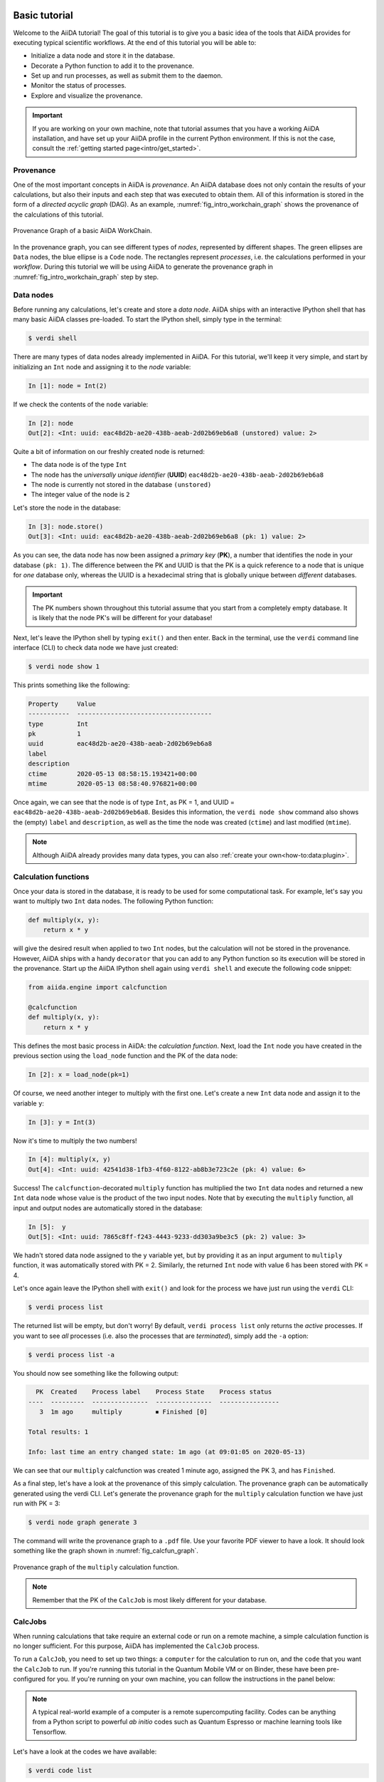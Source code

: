 .. _tutorial:

.. _tutorial:basic:

.. For reference:

.. * The `tutorial guidelines <https://github.com/aiidateam/aiida-core/wiki/Writing-documentation#tutorial>`_.
.. * See `issue #3981 <https://github.com/aiidateam/aiida-core/issues/3981>`_.

**************
Basic tutorial
**************

Welcome to the AiiDA tutorial!
The goal of this tutorial is to give you a basic idea of the tools that AiiDA provides for executing typical scientific workflows.
At the end of this tutorial you will be able to:

* Initialize a data node and store it in the database.
* Decorate a Python function to add it to the provenance.
* Set up and run processes, as well as submit them to the daemon.
* Monitor the status of processes.
* Explore and visualize the provenance.

.. important::

    If you are working on your own machine, note that tutorial assumes that you have a working AiiDA installation, and have set up your AiiDA profile in the current Python environment.
    If this is not the case, consult the :ref:`getting started page<intro/get_started>`.

Provenance
==========

One of the most important concepts in AiiDA is *provenance*.
An AiiDA database does not only contain the results of your calculations, but also their inputs and each step that was executed to obtain them.
All of this information is stored in the form of a *directed acyclic graph* (DAG).
As an example, :numref:`fig_intro_workchain_graph` shows the provenance of the calculations of this tutorial.

.. _fig_intro_workchain_graph:
.. figure:: include/workchain_graph.png
    :scale: 30
    :align: center

    Provenance Graph of a basic AiiDA WorkChain.

In the provenance graph, you can see different types of *nodes*, represented by different shapes.
The green ellipses are ``Data`` nodes, the blue ellipse is a ``Code`` node.
The rectangles represent *processes*, i.e. the calculations performed in your *workflow*.
During this tutorial we will be using AiiDA to generate the provenance graph in :numref:`fig_intro_workchain_graph` step by step.

Data nodes
==========

Before running any calculations, let's create and store a *data node*.
AiiDA ships with an interactive IPython shell that has many basic AiiDA classes pre-loaded.
To start the IPython shell, simply type in the terminal:

.. code-block:: bash

    $ verdi shell

There are many types of data nodes already implemented in AiiDA.
For this tutorial, we'll keep it very simple, and start by initializing an ``Int`` node and assigning it to the `node` variable:

.. code-block:: python

    In [1]: node = Int(2)

If we check the contents of the ``node`` variable:

.. code-block:: python

    In [2]: node
    Out[2]: <Int: uuid: eac48d2b-ae20-438b-aeab-2d02b69eb6a8 (unstored) value: 2>

Quite a bit of information on our freshly created node is returned:

* The data node is of the type ``Int``
* The node has the *universally unique identifier* (**UUID**) ``eac48d2b-ae20-438b-aeab-2d02b69eb6a8``
* The node is currently not stored in the database ``(unstored)``
* The integer value of the node is ``2``

Let's store the node in the database:

.. code-block:: python

    In [3]: node.store()
    Out[3]: <Int: uuid: eac48d2b-ae20-438b-aeab-2d02b69eb6a8 (pk: 1) value: 2>

As you can see, the data node has now been assigned a *primary key* (**PK**), a number that identifies the node in your database ``(pk: 1)``.
The difference between the PK and UUID is that the PK is a quick reference to a node that is unique for *one* database only, whereas the UUID is a hexadecimal string that is globally unique between *different* databases.

.. important::

    The PK numbers shown throughout this tutorial assume that you start from a completely empty database.
    It is likely that the node PK's will be different for your database!

Next, let's leave the IPython shell by typing ``exit()`` and then enter.
Back in the terminal, use the ``verdi`` command line interface (CLI) to check data node we have just created:

.. code:: bash

    $ verdi node show 1

This prints something like the following:

.. code-block:: bash

    Property     Value
    -----------  ------------------------------------
    type         Int
    pk           1
    uuid         eac48d2b-ae20-438b-aeab-2d02b69eb6a8
    label
    description
    ctime        2020-05-13 08:58:15.193421+00:00
    mtime        2020-05-13 08:58:40.976821+00:00

Once again, we can see that the node is of type ``Int``, as PK = 1, and UUID = ``eac48d2b-ae20-438b-aeab-2d02b69eb6a8``. Besides this information, the ``verdi node show`` command also shows the (empty) ``label`` and ``description``, as well as the time the node was created (``ctime``) and last modified (``mtime``).

.. note:: Although AiiDA already provides many data types, you can also :ref:`create your own<how-to:data:plugin>`.

Calculation functions
=====================

Once your data is stored in the database, it is ready to be used for some computational task.
For example, let's say you want to multiply two ``Int`` data nodes.
The following Python function:

.. code-block:: python

    def multiply(x, y):
        return x * y

will give the desired result when applied to two ``Int`` nodes, but the calculation will not be stored in the provenance.
However, AiiDA ships with a handy ``decorator`` that you can add to any Python function so its execution will be stored in the provenance.
Start up the AiiDA IPython shell again using ``verdi shell`` and execute the following code snippet:

.. code-block:: python

    from aiida.engine import calcfunction

    @calcfunction
    def multiply(x, y):
        return x * y

This defines the most basic process in AiiDA: the *calculation function*.
Next, load the ``Int`` node you have created in the previous section using the ``load_node`` function and the PK of the data node:

.. code-block:: python

    In [2]: x = load_node(pk=1)

Of course, we need another integer to multiply with the first one.
Let's create a new ``Int`` data node and assign it to the variable ``y``:

.. code-block:: python

    In [3]: y = Int(3)

Now it's time to multiply the two numbers!

.. code-block:: python

    In [4]: multiply(x, y)
    Out[4]: <Int: uuid: 42541d38-1fb3-4f60-8122-ab8b3e723c2e (pk: 4) value: 6>

Success! The ``calcfunction``-decorated ``multiply`` function has multiplied the two ``Int`` data nodes and returned a new ``Int`` data node whose value is the product of the two input nodes.
Note that by executing the ``multiply`` function, all input and output nodes are automatically stored in the database:

.. code-block:: python

    In [5]:  y
    Out[5]: <Int: uuid: 7865c8ff-f243-4443-9233-dd303a9be3c5 (pk: 2) value: 3>

We hadn't stored data node assigned to the ``y`` variable yet, but by providing it as an input argument to ``multiply`` function, it was automatically stored with PK = 2.
Similarly, the returned ``Int`` node with value 6 has been stored with PK = 4.

Let's once again leave the IPython shell with ``exit()`` and look for the process we have just run using the ``verdi`` CLI:

.. code:: bash

    $ verdi process list

The returned list will be empty, but don't worry! By default, ``verdi process list`` only returns the *active* processes.
If you want to see *all* processes (i.e. also the processes that are *terminated*), simply add the ``-a`` option:

.. code:: bash

    $ verdi process list -a

You should now see something like the following output:

.. code-block:: bash

      PK  Created    Process label    Process State    Process status
    ----  ---------  ---------------  ---------------  ----------------
       3  1m ago     multiply         ⏹ Finished [0]

    Total results: 1

    Info: last time an entry changed state: 1m ago (at 09:01:05 on 2020-05-13)

We can see that our ``multiply`` calcfunction was created 1 minute ago, assigned the PK 3, and has ``Finished``.

As a final step, let's have a look at the provenance of this simply calculation.
The provenance graph can be automatically generated using the verdi CLI.
Let's generate the provenance graph for the ``multiply`` calculation function we have just run with PK = 3:

.. code-block:: bash

  $ verdi node graph generate 3

The command will write the provenance graph to a ``.pdf`` file. Use your favorite PDF viewer to have a look. It should look something like the graph shown in :numref:`fig_calcfun_graph`.

.. _fig_calcfun_graph:
.. figure:: include/calcfun_graph.png
    :scale: 50
    :align: center

    Provenance graph of the ``multiply`` calculation function.

.. note:: Remember that the PK of the ``CalcJob`` is most likely different for your database.

CalcJobs
========

When running calculations that take require an external code or run on a remote machine, a simple calculation function is no longer sufficient.
For this purpose, AiiDA has implemented the ``CalcJob`` process.

To run a ``CalcJob``, you need to set up two things: a ``computer`` for the calculation to run on, and the ``code`` that you want the ``CalcJob`` to run.
If you're running this tutorial in the Quantum Mobile VM or on Binder, these have been pre-configured for you. If you're running on your own machine, you can follow the instructions in the panel below:

.. accordion:: Install localhost computer and code

    Let's begin by setting up the computer using the ``verdi computer`` subcommand:

    .. code-block:: bash

        $ verdi computer setup -L tutor -H localhost -T local -S direct -w `echo $PWD/work` -n
        $ verdi computer configure local tutor --safe-interval 5 -n

    The first commands sets up the computer with the following options:

    * *label* (``-L``): tutor
    * *hostname* (``-H``): localhost
    * *transport* (``-T``): local
    * *scheduler* (``-S``): direct
    * *work-dir* (``-w``): The ``work`` subdirectory of the current directory

    The second command *configures* the computer with a minimum interval between connections (``--safe-interval``) of 5 seconds.
    For both commands, the *non-interactive* option (``-n``) is added to not prompt for extra input.

    Next, let's set up the code we're going to use for the tutorial:

    .. code-block:: bash

        $ verdi code setup -L add --on-computer --computer=tutor -P arithmetic.add --remote-abs-path=/bin/bash -n

    This command sets up a code with *label* ``add`` on the *computer* ``tutor``, using the *plugin* ``arithmetic.add``.

.. note::
    A typical real-world example of a computer is a remote supercomputing facility.
    Codes can be anything from a Python script to powerful *ab initio* codes such as Quantum Espresso or machine learning tools like Tensorflow.

Let's have a look at the codes we have available:

.. code:: bash

    $ verdi code list

You can see a single code ``add@tutor``, with PK = 5, in the printed list.
This powerful code allows us to add two integers together.
The ``add@tutor`` identifier indicates that the code with label ``add`` is run on the computer with label ``tutor``.
To see more details about the computer, you can use the following ``verdi`` command:

.. code:: bash

    $ verdi computer show tutor

Note that the *Work directory* has been set up as the ``work`` subdirectory of the current directory.
This is the directory in which the calculations running on the ``tutor`` computer will be executed.

Let's now start up the ``verdi shell`` again and load the ``add@tutor`` code using its label:

.. code-block:: python

    code = load_code(label='add')

Every code has a convenient tool for setting up the required input, called the builder.
It can be obtain by using the ``get_buider`` method:

.. code-block:: python

    builder = code.get_builder()

Using the builder, you can easily set up the calculation by providing the input arguments.
Let's use the ``Int`` node that was created by our previous ``calcfunction`` as one of the inputs:

.. code-block:: python

    builder.x = load_node(pk=4)
    builder.y = Int(5)

.. note::

    One handy feature of the builder is the ability to use tab completion for the inputs. Try it out by typing ``builder.`` + ``<TAB>`` in the verdi shell.

To run the ``CalcJob``, simply use the ``run`` function from the AiiDA engine:

.. code-block:: python

    from aiida.engine import run
    run(builder)

Wait for the process to complete.
Once it is done, it will return a dictionary with the output nodes.
Exit the IPython shell and once again check for *all* processes:

.. code-block:: bash

    $ verdi process list -a

You should now see two processes in the list. One is the ``multiply`` calcfunction you ran earlier, the second is the ``ArithmeticAddCalculation`` CalcJob that you have just run.
Grab the PK of the ``ArithmeticAddCalculation``, and once again generate the provenance graph. The result should look like the graph shown in :numref:`fig_calcjob_graph`.

.. code-block:: bash

    $ verdi node graph generate 7

.. _fig_calcjob_graph:
.. figure:: include/calcjob_graph.png
    :scale: 35
    :align: center

    Provenance graph of the ``ArithmeticAddCalculation`` CalcJob, with one input provided by the output of the ``multiply`` calculation function.

Finally, note that you can also see more details on any process, including its inputs and outputs, using the verdi shell:

.. code:: bash

    $ verdi process show 7

Submitting to the daemon
========================

When we used the ``run`` command in the previous section, the IPython shell was blocked while it was waiting for the ``CalcJob`` to finish.
This isn't too bad when we're simply adding two number together, but if we want to run multiple calculations that take hours or days, this is no longer practical.
Instead, we are going to *submit* the ``CalcJob`` to the *daemon*.
The daemon is a program that runs in the background and manages submitted calculations until they are *terminated*.
Let's first check the status of the daemon using the ``verdi`` CLI:

.. code-block:: bash

  $ verdi daemon status

If the daemon is running, let's stop it for now:

.. code-block:: bash

  $ verdi daemon stop

Next, let's *submit* the ``CalcJob`` we ran previously.
Start the ``verdi shell`` and execute the Python code snippet below.
This follows all the steps we did previously, but now uses the ``submit`` function instead of ``run``:

.. code-block:: python

    from aiida.engine import submit

    code = load_code(label='add')
    builder = code.get_builder()
    builder.x = load_node(pk=4)
    builder.y = Int(5)

    submit(builder)

Note that the submission finishes very quickly, and that it returns the ``CalcJob`` that was just submitted:

.. code-block:: python

    Out[1]: <CalcJobNode: uuid: e221cf69-5027-4bb4-a3c9-e649b435393b (pk: 12) (aiida.calculations:arithmetic.add)>

Let's exit the IPython shell and have a look at the process list:

.. code-block:: bash

  $ verdi process list

You should see the ``CalcJob`` you have just submitted, with the state ``Created``:

.. code-block:: bash

      PK  Created    Process label             Process State    Process status
    ----  ---------  ------------------------  ---------------  ----------------
      12  13s ago    ArithmeticAddCalculation  ⏹ Created

    Total results: 1

    Info: last time an entry changed state: 13s ago (at 09:06:57 on 2020-05-13)

The ``CalcJob`` process is now waiting to be picked up by a daemon runner, but the daemon is currently disabled.
Let's start it up (again):

.. code-block:: bash

    $ verdi daemon start

Now you can either use ``verdi process list`` to follow the execution of the ``CalcJob``, or ``watch`` its progress:

.. code-block:: bash

    $ verdi process watch 12

Once the ``CalcJob`` is completed you can once again use ``verdi process list -a`` to see all processes we have run so far:

.. code-block:: bash

      PK  Created    Process label             Process State    Process status
    ----  ---------  ------------------------  ---------------  ----------------
       3  6m ago     multiply                  ⏹ Finished [0]
       7  2m ago     ArithmeticAddCalculation  ⏹ Finished [0]
      12  1m ago     ArithmeticAddCalculation  ⏹ Finished [0]

    Total results: 3

    Info: last time an entry changed state: 14s ago (at 09:07:45 on 2020-05-13)

Workflows
=========

So far we have executed each process manually.
Of course, the purpose of AiiDA is to automate these steps by linking them together in a *workflow*, whose provenance is stored to ensure reproducability.
For this tutorial we have prepared a basic ``WorkChain`` that is already implemented in ``aiida-core``.
You can see the code below:

.. accordion:: MultiplyAddWorkChain code

    .. code-block:: python

        from aiida.orm import Code, Int
        from aiida.engine import calcfunction, WorkChain, ToContext

        @calcfunction
        def multiply(x, y):
            return x * y

        class MultiplyAddWorkChain(WorkChain):
            """WorkChain to perform basic arithmetic for testing and demonstration purposes."""

            @classmethod
            def define(cls, spec):
                """Specify inputs and outputs."""
                super(MultiplyAddWorkChain, cls).define(spec)
                spec.input('x', valid_type=Int)
                spec.input('y', valid_type=Int)
                spec.input('z', valid_type=Int)
                spec.input('code', valid_type=Code)
                spec.outline(cls.multiply, cls.add, cls.result)
                spec.output('result', valid_type=Int)

            def multiply(self):
                """Multiply two integers."""
                self.ctx.multiple = multiply(self.inputs.x, self.inputs.y)

            def add(self):
                """Add two numbers with the ArithmeticAddCalculation process."""

                builder = self.inputs.code.get_builder()

                builder.x = self.ctx.multiple
                builder.y = self.inputs.z

                future = self.submit(builder)

                return ToContext({'addition': future})

            def result(self):
                self.out('result', self.ctx['addition'].get_outgoing().get_node_by_label('sum'))

    First, we recognize the ``multiply`` function we have used earlier, decorated as a ``calcfunction``.
    The ``define`` class method specifies the ``input`` and ``output`` of the ``WorkChain``, as well as the ``outline``, which are the steps of the workflow.
    These steps are provided as methods of the ``MultiplyAddWorkChain`` class.

.. note::

    Besides WorkChain's, workflows can also be implemented as *work functions*.
    These are ideal for workflows that are not very computationally intensive and can be easily implemented in a Python function.

Let's run the ``WorkChain`` above! Start up the ``verdi shell`` and import the ``MultiplyAddWorkChain``:

.. code-block:: python

    from aiida.workflows.multiplyadd import MultiplyAddWorkChain

Similar to a ``CalcJob``, the ``WorkChain`` input can be set up using a builder:

.. code-block:: python

    builder = MultiplyAddWorkChain.get_builder()
    builder.code = load_code(label='add')
    builder.x = Int(2)
    builder.y = Int(3)
    builder.z = Int(5)

Once the ``WorkChain`` input has been set up, we submit it to the daemon using the ``submit`` function from the AiiDA engine:

.. code-block:: python

    from aiida.engine import submit
    submit(builder)

Now quickly leave the IPython shell and check the process list:

.. code-block:: bash

    $ verdi process list -a

Depending on which step the workflow is running, you should get something like the following:

.. code-block:: bash

      PK  Created    Process label             Process State    Process status
    ----  ---------  ------------------------  ---------------  ------------------------------------
       3  7m ago     multiply                  ⏹ Finished [0]
       7  3m ago     ArithmeticAddCalculation  ⏹ Finished [0]
      12  2m ago     ArithmeticAddCalculation  ⏹ Finished [0]
      19  16s ago    MultiplyAddWorkChain      ⏵ Waiting        Waiting for child processes: 22
      20  16s ago    multiply                  ⏹ Finished [0]
      22  15s ago    ArithmeticAddCalculation  ⏵ Waiting        Waiting for transport task: retrieve

    Total results: 6

    Info: last time an entry changed state: 0s ago (at 09:08:59 on 2020-05-13)

We can see that the ``MultiplyAddWorkChain`` is currently waiting for its *child process*, the ``ArithmeticAddCalculation``, to finish.
Check the process list again for *all* processes (You should know how by now!).
Now all the processes should be in the ``Finished`` state.

Let's finish the tutorial by once again using ``verdi node graph generate`` to show the ``WorkChain`` provenance:

.. code-block:: bash

    $ verdi node graph generate 19

The provenance graph now looks like the one we showed at the start of this tutorial (:numref:`fig_workchain_graph`).

.. _fig_workchain_graph:
.. figure:: include/workchain_graph.png
    :scale: 30
    :align: center

    Final provenance Graph of the basic AiiDA tutorial.

.. _tutorial:next-steps:

*************************
How to continue from here
*************************

Congratulations! You have completed the first step to becoming an AiiDA expert.

TODO: A list of how-to sections that might be most relevant as a continuation, after having completed the tutorial. This will be split into a few 'user types'.

See `issue #3982 <https://github.com/aiidateam/aiida-core/issues/3982>`_.

.. You can do more with AiiDA than basic arithmetic! Check out some cool real-world examples of AiiDA in action on the `demo page <LINK HERE>
